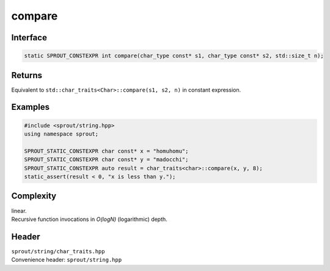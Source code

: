 .. _sprout-string-char_traits-compare:
###############################################################################
compare
###############################################################################

Interface
========================================
.. sourcecode:: c++

  static SPROUT_CONSTEXPR int compare(char_type const* s1, char_type const* s2, std::size_t n);

Returns
========================================

| Equivalent to ``std::char_traits<Char>::compare(s1, s2, n)`` in constant expression.

Examples
========================================
.. sourcecode:: c++

  #include <sprout/string.hpp>
  using namespace sprout;
  
  SPROUT_STATIC_CONSTEXPR char const* x = "homuhomu";
  SPROUT_STATIC_CONSTEXPR char const* y = "madocchi";
  SPROUT_STATIC_CONSTEXPR auto result = char_traits<char>::compare(x, y, 8);
  static_assert(result < 0, "x is less than y.");

Complexity
========================================

| linear.
| Recursive function invocations in *O(logN)* (logarithmic) depth.

Header
========================================

| ``sprout/string/char_traits.hpp``
| Convenience header: ``sprout/string.hpp``

